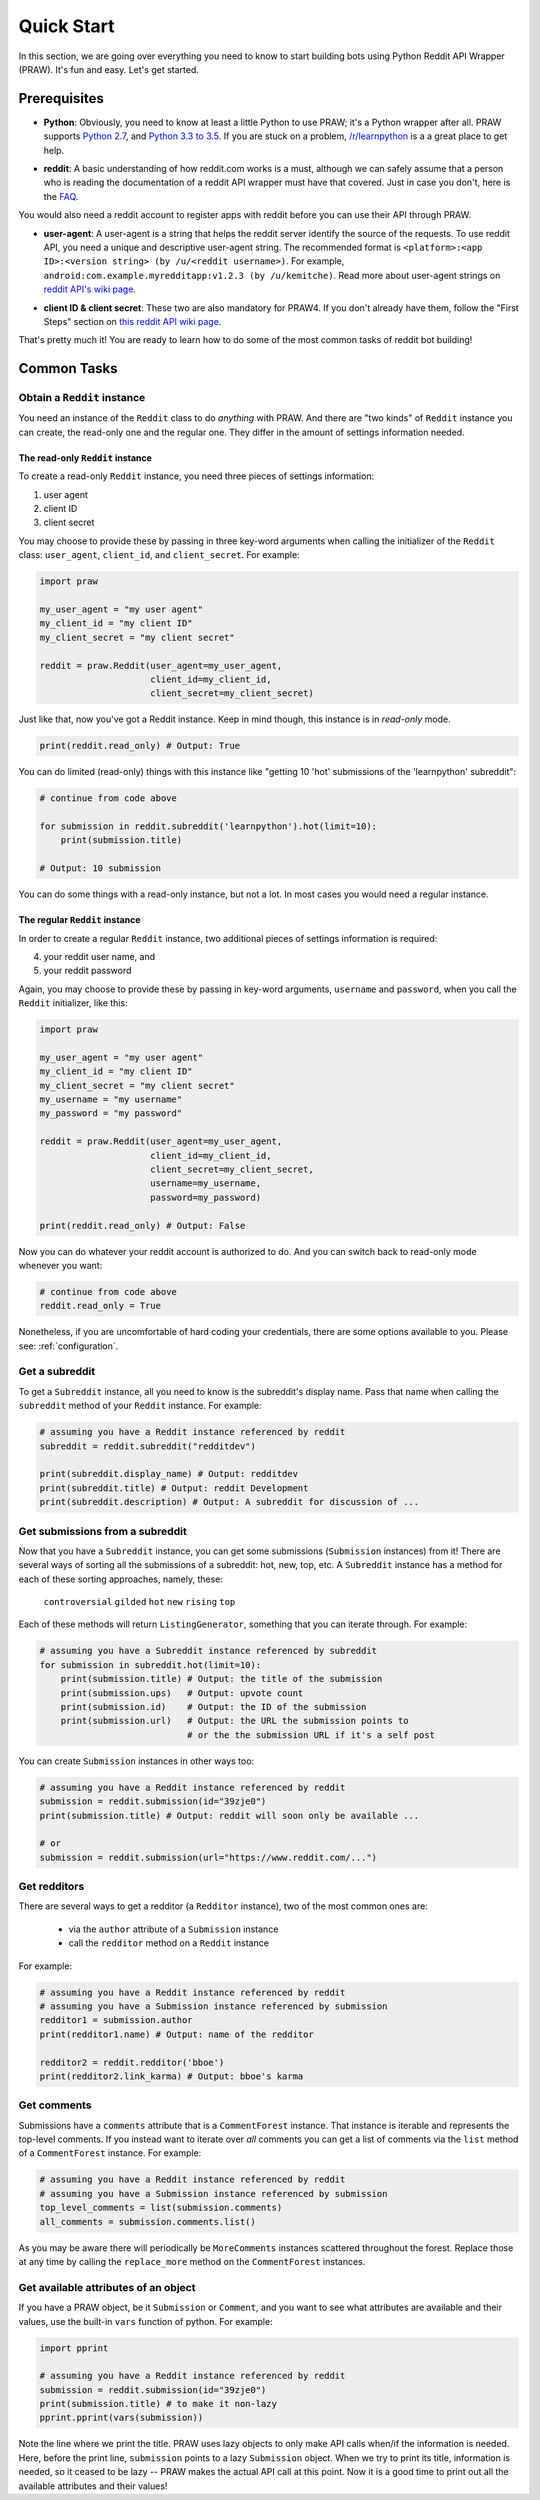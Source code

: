 Quick Start
===========
In this section, we are going over everything you need to know to start
building bots using Python Reddit API Wrapper (PRAW). It's fun and easy. Let's
get started.

Prerequisites
*************

- **Python**: Obviously, you need to know at least a little Python to use PRAW;
  it's a Python wrapper after all. PRAW supports `Python 2.7`_, and `Python 3.3
  to 3.5`_. If you are stuck on a problem, `/r/learnpython`_ is a a great place
  to get help.

.. _`Python 2.7`: https://docs.python.org/2/tutorial/index.html
.. _`Python 3.3 to 3.5`: https://docs.python.org/3/tutorial/index.html
.. _`/r/learnpython`: https://www.reddit.com/r/learnpython/

- **reddit**: A basic understanding of how reddit.com works is a must, although
  we can safely assume that a person who is reading the documentation of a
  reddit API wrapper must have that covered. Just in case you don't, here is
  the FAQ_.

You would also need a reddit account to register apps with reddit before you
can use their API through PRAW.

.. _FAQ: https://www.reddit.com/wiki/faq

- **user-agent**: A user-agent is a string that helps the reddit server
  identify the source of the requests. To use reddit API, you need a unique and
  descriptive user-agent string. The recommended format is ``<platform>:<app
  ID>:<version string> (by /u/<reddit username>)``. For example,
  ``android:com.example.myredditapp:v1.2.3 (by /u/kemitche)``. Read more about
  user-agent strings on `reddit API's wiki page`_.

.. _`reddit API's wiki page`: https://github.com/reddit/reddit/wiki/API

- **client ID & client secret**: These two are also mandatory for PRAW4. If you
  don't already have them, follow the "First Steps" section on `this reddit API
  wiki page`_.

.. _`this reddit API wiki page`:
   https://github.com/reddit/reddit/wiki/OAuth2-Quick-Start-Example

That's pretty much it! You are ready to learn how to do some of the most common
tasks of reddit bot building!

Common Tasks
************

Obtain a ``Reddit`` instance
----------------------------

You need an instance of the ``Reddit`` class to do *anything* with PRAW. And
there are "two kinds" of ``Reddit`` instance you can create, the read-only one
and the regular one. They differ in the amount of settings information needed.

The read-only ``Reddit`` instance
^^^^^^^^^^^^^^^^^^^^^^^^^^^^^^^^^

To create a read-only ``Reddit`` instance, you need three pieces of settings
information:

1) user agent
2) client ID
3) client secret

You may choose to provide these by passing in three key-word arguments when
calling the initializer of the ``Reddit`` class: ``user_agent``, ``client_id``,
and ``client_secret``. For example:

.. code-block:: python

    import praw

    my_user_agent = "my user agent"
    my_client_id = "my client ID"
    my_client_secret = "my client secret"

    reddit = praw.Reddit(user_agent=my_user_agent,
                         client_id=my_client_id,
                         client_secret=my_client_secret)

Just like that, now you've got a Reddit instance. Keep in mind though, this
instance is in *read-only* mode.

.. code-block:: python

    print(reddit.read_only) # Output: True

You can do limited (read-only) things with this instance like "getting 10
'hot' submissions of the 'learnpython' subreddit":

.. code-block:: python

   # continue from code above

   for submission in reddit.subreddit('learnpython').hot(limit=10):
       print(submission.title)

   # Output: 10 submission

You can do some things with a read-only instance, but not a lot. In most cases
you would need a regular instance.

The regular ``Reddit`` instance
^^^^^^^^^^^^^^^^^^^^^^^^^^^^^^^

In order to create a regular ``Reddit`` instance, two additional pieces of
settings information is required:

4) your reddit user name, and
5) your reddit password

Again, you may choose to provide these by passing in key-word arguments,
``username`` and ``password``, when you call the ``Reddit`` initializer, like
this:

.. code-block:: python

   import praw

   my_user_agent = "my user agent"
   my_client_id = "my client ID"
   my_client_secret = "my client secret"
   my_username = "my username"
   my_password = "my password"

   reddit = praw.Reddit(user_agent=my_user_agent,
                        client_id=my_client_id,
                        client_secret=my_client_secret,
                        username=my_username,
                        password=my_password)

   print(reddit.read_only) # Output: False

Now you can do whatever your reddit account is authorized to do. And you can
switch back to read-only mode whenever you want:

.. code-block:: python

   # continue from code above
   reddit.read_only = True

Nonetheless, if you are uncomfortable of hard coding your credentials, there
are some options available to you. Please see: :ref:`configuration`.

Get a subreddit
---------------

To get a ``Subreddit`` instance, all you need to know is the subreddit's
display name. Pass that name when calling the ``subreddit`` method of your
``Reddit`` instance. For example:

.. code-block:: python

   # assuming you have a Reddit instance referenced by reddit
   subreddit = reddit.subreddit("redditdev")

   print(subreddit.display_name) # Output: redditdev
   print(subreddit.title) # Output: reddit Development
   print(subreddit.description) # Output: A subreddit for discussion of ...

Get submissions from a subreddit
--------------------------------

Now that you have a ``Subreddit`` instance, you can get some submissions
(``Submission`` instances) from it! There are several ways of sorting all the
submissions of a subreddit: hot, new, top, etc. A ``Subreddit`` instance has a
method for each of these sorting approaches, namely, these:

    ``controversial``
    ``gilded``
    ``hot``
    ``new``
    ``rising``
    ``top``

.. _submission-iteration:

Each of these methods will return ``ListingGenerator``, something that you can
iterate through. For example:

.. code-block:: python

   # assuming you have a Subreddit instance referenced by subreddit
   for submission in subreddit.hot(limit=10):
       print(submission.title) # Output: the title of the submission
       print(submission.ups)   # Output: upvote count
       print(submission.id)    # Output: the ID of the submission
       print(submission.url)   # Output: the URL the submission points to
                               # or the the submission URL if it's a self post


You can create ``Submission`` instances in other ways too:

.. code-block:: python

   # assuming you have a Reddit instance referenced by reddit
   submission = reddit.submission(id="39zje0")
   print(submission.title) # Output: reddit will soon only be available ...

   # or
   submission = reddit.submission(url="https://www.reddit.com/...")


Get redditors
-------------

There are several ways to get a redditor (a ``Redditor`` instance), two of the
most common ones are:

    - via the ``author`` attribute of a ``Submission`` instance
    - call the ``redditor`` method on a ``Reddit`` instance

For example:

.. code-block:: python

   # assuming you have a Reddit instance referenced by reddit
   # assuming you have a Submission instance referenced by submission
   redditor1 = submission.author
   print(redditor1.name) # Output: name of the redditor

   redditor2 = reddit.redditor('bboe')
   print(redditor2.link_karma) # Output: bboe's karma

Get comments
------------

Submissions have a ``comments`` attribute that is a ``CommentForest``
instance. That instance is iterable and represents the top-level comments.  If
you instead want to iterate over *all* comments you can get a list of comments
via the ``list`` method of a ``CommentForest`` instance. For example:

.. code-block:: python

   # assuming you have a Reddit instance referenced by reddit
   # assuming you have a Submission instance referenced by submission
   top_level_comments = list(submission.comments)
   all_comments = submission.comments.list()

As you may be aware there will periodically be ``MoreComments`` instances
scattered throughout the forest. Replace those at any time by calling the
``replace_more`` method on the ``CommentForest`` instances.

Get available attributes of an object
-------------------------------------

If you have a PRAW object, be it ``Submission`` or ``Comment``, and you want to
see what attributes are available and their values, use the built-in ``vars``
function of python. For example:

.. code-block:: python

   import pprint

   # assuming you have a Reddit instance referenced by reddit
   submission = reddit.submission(id="39zje0")
   print(submission.title) # to make it non-lazy
   pprint.pprint(vars(submission))

Note the line where we print the title. PRAW uses lazy objects to only make API
calls when/if the information is needed. Here, before the print line,
``submission`` points to a lazy ``Submission`` object. When we try to print its
title, information is needed, so it ceased to be lazy -- PRAW makes the actual
API call at this point. Now it is a good time to print out all the available
attributes and their values!
